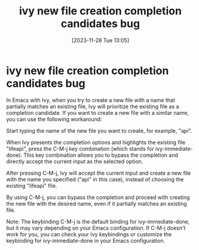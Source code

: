 #+title:      ivy new file creation completion candidates bug
#+date:       [2023-11-28 Tue 13:05]
#+filetags:   :emacs:
#+identifier: 20231128T130520

* ivy new file creation completion candidates bug

In Emacs with Ivy, when you try to create a new file with a name that partially
matches an existing file, Ivy will prioritize the existing file as a completion
candidate. If you want to create a new file with a similar name, you can use
the following workaround:

Start typing the name of the new file you want to create, for example, "api".

When Ivy presents the completion options and highlights the existing file
"lifeapi", press the C-M-j key combination (which stands for
ivy-immediate-done). This key combination allows you to bypass the completion
and directly accept the current input as the selected option.

After pressing C-M-j, Ivy will accept the current input and create a new file
with the name you specified ("api" in this case), instead of choosing the
existing "lifeapi" file.

By using C-M-j, you can bypass the completion and proceed with creating the new
file with the desired name, even if it partially matches an existing file.

Note: The keybinding C-M-j is the default binding for ivy-immediate-done, but
it may vary depending on your Emacs configuration. If C-M-j doesn't work for
you, you can check your Ivy keybindings or customize the keybinding for
ivy-immediate-done in your Emacs configuration.
